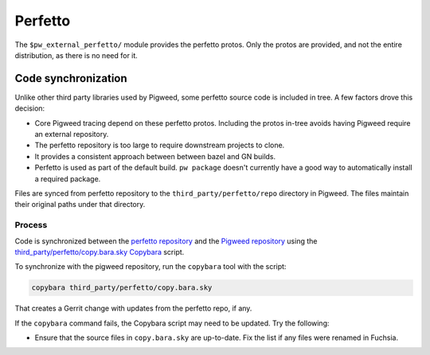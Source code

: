 .. _module-pw_third_party_perfetto:

==========
Perfetto
==========
The ``$pw_external_perfetto/`` module provides the perfetto protos.  Only
the protos are provided, and not the entire distribution, as there is no need
for it.

--------------------
Code synchronization
--------------------
Unlike other third party libraries used by Pigweed, some perfetto source code is
included in tree. A few factors drove this decision:

- Core Pigweed tracing depend on these perfetto protos. Including the protos
  in-tree avoids having Pigweed require an external repository.
- The perfetto repository is too large to require downstream projects to clone.
- It provides a consistent approach between between bazel and GN builds.
- Perfetto is used as part of the default build.  ``pw package`` doesn't
  currently have a good way to automatically install a required package.

Files are synced from perfetto repository to the ``third_party/perfetto/repo``
directory in Pigweed. The files maintain their original paths under that
directory.

Process
=======
Code is synchronized between the `perfetto repository
<https://android.googlesource.com/platform/external/perfetto>`_ and the `Pigweed repository
<https://pigweed.googlesource.com/pigweed/pigweed>`_ using the
`third_party/perfetto/copy.bara.sky
<https://cs.opensource.google/pigweed/pigweed/+/main:third_party/perfetto/copy.bara.sky>`_
`Copybara <https://github.com/google/copybara>`_ script.

To synchronize with the pigweed repository, run the ``copybara`` tool with the
script:

.. code-block:: bash

   copybara third_party/perfetto/copy.bara.sky

That creates a Gerrit change with updates from the perfetto repo, if any.

If the ``copybara`` command fails, the Copybara script may need to be updated.
Try the following:

- Ensure that the source files in ``copy.bara.sky`` are up-to-date. Fix the list
  if any files were renamed in Fuchsia.
